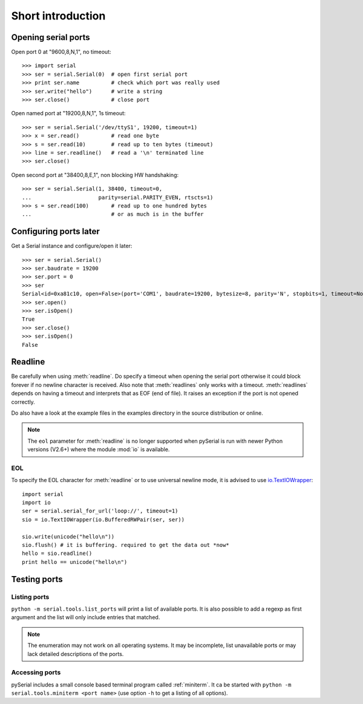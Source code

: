 ====================
 Short introduction
====================

Opening serial ports
====================

Open port 0 at "9600,8,N,1", no timeout::

    >>> import serial
    >>> ser = serial.Serial(0)  # open first serial port
    >>> print ser.name          # check which port was really used
    >>> ser.write("hello")      # write a string
    >>> ser.close()             # close port

Open named port at "19200,8,N,1", 1s timeout::

    >>> ser = serial.Serial('/dev/ttyS1', 19200, timeout=1)
    >>> x = ser.read()          # read one byte
    >>> s = ser.read(10)        # read up to ten bytes (timeout)
    >>> line = ser.readline()   # read a '\n' terminated line
    >>> ser.close()

Open second port at "38400,8,E,1", non blocking HW handshaking::

    >>> ser = serial.Serial(1, 38400, timeout=0,
    ...                     parity=serial.PARITY_EVEN, rtscts=1)
    >>> s = ser.read(100)       # read up to one hundred bytes
    ...                         # or as much is in the buffer

Configuring ports later
=======================

Get a Serial instance and configure/open it later::

    >>> ser = serial.Serial()
    >>> ser.baudrate = 19200
    >>> ser.port = 0
    >>> ser
    Serial<id=0xa81c10, open=False>(port='COM1', baudrate=19200, bytesize=8, parity='N', stopbits=1, timeout=None, xonxoff=0, rtscts=0)
    >>> ser.open()
    >>> ser.isOpen()
    True
    >>> ser.close()
    >>> ser.isOpen()
    False

Readline
========
Be carefully when using :meth:`readline`. Do specify a timeout when opening the
serial port otherwise it could block forever if no newline character is
received. Also note that :meth:`readlines` only works with a timeout.
:meth:`readlines` depends on having a timeout and interprets that as EOF (end
of file). It raises an exception if the port is not opened correctly.

Do also have a look at the example files in the examples directory in the
source distribution or online.

.. note::

    The ``eol`` parameter for :meth:`readline` is no longer supported when
    pySerial is run with newer Python versions (V2.6+) where the module
    :mod:`io` is available.

EOL
---
To specify the EOL character for :meth:`readline` or to use universal newline
mode, it is advised to use io.TextIOWrapper_::

        import serial
        import io
        ser = serial.serial_for_url('loop://', timeout=1)
        sio = io.TextIOWrapper(io.BufferedRWPair(ser, ser))

        sio.write(unicode("hello\n"))
        sio.flush() # it is buffering. required to get the data out *now*
        hello = sio.readline()
        print hello == unicode("hello\n")


.. _io.TextIOWrapper: http://docs.python.org/library/io.html#io.TextIOWrapper


Testing ports
=============
Listing ports
-------------
``python -m serial.tools.list_ports`` will print a list of available ports. It
is also possible to add a regexp as first argument and the list will only
include entries that matched.

.. note::

    The enumeration may not work on all operating systems. It may be
    incomplete, list unavailable ports or may lack detailed descriptions of the
    ports.

.. versionadded: 2.6

Accessing ports
---------------
pySerial includes a small console based terminal program called
:ref:`miniterm`.  It ca be started with ``python -m serial.tools.miniterm <port name>``
(use option ``-h`` to get a listing of all options).
